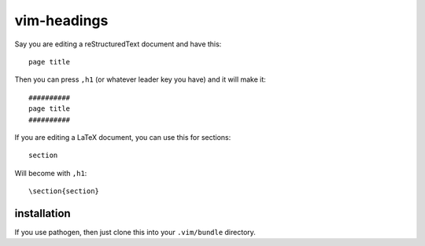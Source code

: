 .. Copyright © 2012 Martin Ueding <dev@martin-ueding.de>

############
vim-headings
############

Say you are editing a reStructuredText document and have this::

    page title

Then you can press ``,h1`` (or whatever leader key you have) and it will make
it::

    ##########
    page title
    ##########

If you are editing a LaTeX document, you can use this for sections::

    section

Will become with ``,h1``::

    \section{section}

installation
============

If you use pathogen, then just clone this into your ``.vim/bundle`` directory.
